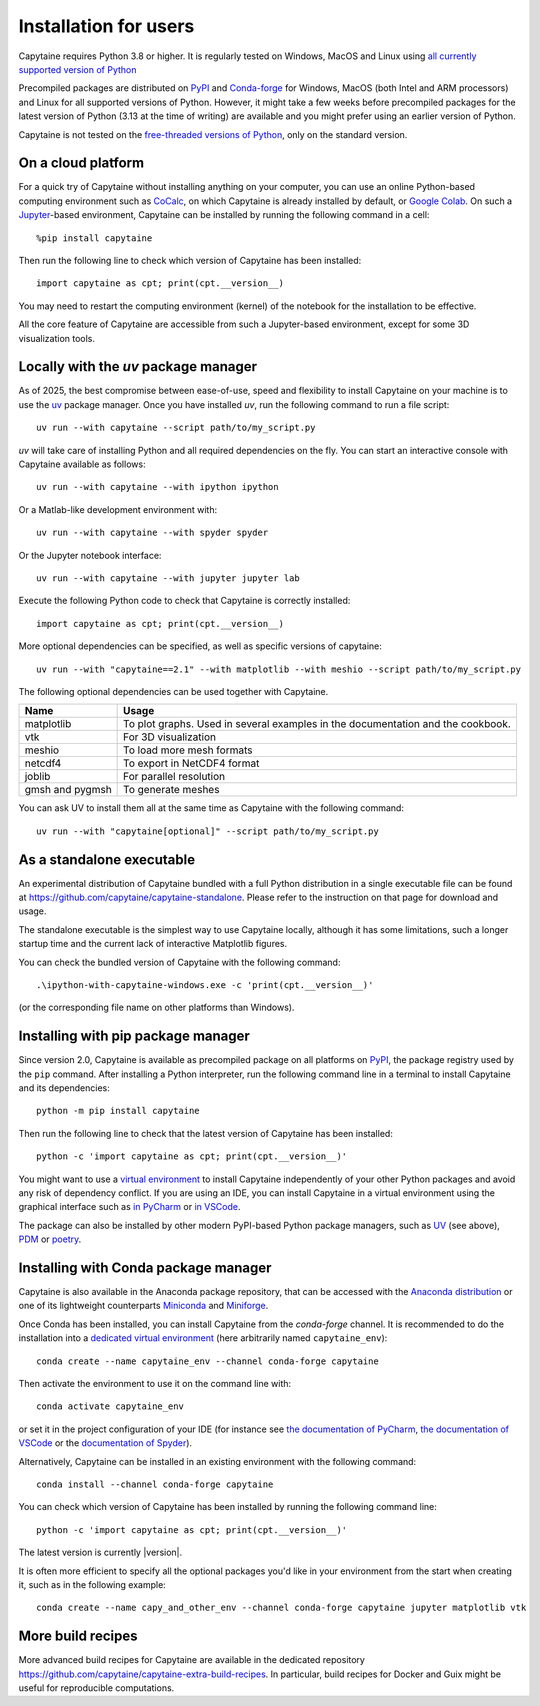 ======================
Installation for users
======================

Capytaine requires Python 3.8 or higher.
It is regularly tested on Windows, MacOS and Linux using `all currently supported version of Python <https://devguide.python.org/versions/>`_

Precompiled packages are distributed on `PyPI <https://pypi.org/project/capytaine/>`_ and `Conda-forge <https://conda-forge.org/>`_ for Windows, MacOS (both Intel and ARM processors) and Linux for all supported versions of Python.
However, it might take a few weeks before precompiled packages for the latest version of Python (3.13 at the time of writing) are available and you might prefer using an earlier version of Python.

Capytaine is not tested on the `free-threaded versions of Python <https://docs.python.org/3/howto/free-threading-python.html>`_, only on the standard version.

On a cloud platform
-------------------

For a quick try of Capytaine without installing anything on your computer, you can use an online Python-based computing environment such as `CoCalc <https://cocalc.com/>`_, on which Capytaine is already installed by default, or `Google Colab <https://colab.research.google.com/>`_.
On such a `Jupyter <https://jupyter.org/>`_-based environment, Capytaine can be installed by running the following command in a cell::

    %pip install capytaine

Then run the following line to check which version of Capytaine has been installed::

    import capytaine as cpt; print(cpt.__version__)

You may need to restart the computing environment (kernel) of the notebook for the installation to be effective.

All the core feature of Capytaine are accessible from such a Jupyter-based environment, except for some 3D visualization tools.


Locally with the `uv` package manager
-------------------------------------

As of 2025, the best compromise between ease-of-use, speed and flexibility to install Capytaine on your machine is to use the `uv <https://docs.astral.sh/uv/>`_ package manager.
Once you have installed `uv`, run the following command to run a file script::

    uv run --with capytaine --script path/to/my_script.py

`uv` will take care of installing Python and all required dependencies on the fly.
You can start an interactive console with Capytaine available as follows::

    uv run --with capytaine --with ipython ipython

Or a Matlab-like development environment with::

    uv run --with capytaine --with spyder spyder

Or the Jupyter notebook interface::

    uv run --with capytaine --with jupyter jupyter lab

Execute the following Python code to check that Capytaine is correctly installed::

    import capytaine as cpt; print(cpt.__version__)

More optional dependencies can be specified, as well as specific versions of capytaine::

    uv run --with "capytaine==2.1" --with matplotlib --with meshio --script path/to/my_script.py

The following optional dependencies can be used together with Capytaine.

+-----------------+---------------------------------------------------------------------------------+
| Name            | Usage                                                                           |
+=================+=================================================================================+
| matplotlib      | To plot graphs. Used in several examples in the documentation and the cookbook. |
+-----------------+---------------------------------------------------------------------------------+
| vtk             | For 3D visualization                                                            |
+-----------------+---------------------------------------------------------------------------------+
| meshio          | To load more mesh formats                                                       |
+-----------------+---------------------------------------------------------------------------------+
| netcdf4         | To export in NetCDF4 format                                                     |
+-----------------+---------------------------------------------------------------------------------+
| joblib          | For parallel resolution                                                         |
+-----------------+---------------------------------------------------------------------------------+
| gmsh and pygmsh | To generate meshes                                                              |
+-----------------+---------------------------------------------------------------------------------+

You can ask UV to install them all at the same time as Capytaine with the following command::

    uv run --with "capytaine[optional]" --script path/to/my_script.py


As a standalone executable
--------------------------

An experimental distribution of Capytaine bundled with a full Python distribution in a single executable file can be found at `<https://github.com/capytaine/capytaine-standalone>`_.
Please refer to the instruction on that page for download and usage.

The standalone executable is the simplest way to use Capytaine locally, although it has some limitations, such a longer startup time and the current lack of interactive Matplotlib figures.

You can check the bundled version of Capytaine with the following command::

    .\ipython-with-capytaine-windows.exe -c 'print(cpt.__version__)'

(or the corresponding file name on other platforms than Windows).

Installing with pip package manager
-----------------------------------

Since version 2.0, Capytaine is available as precompiled package on all platforms on `PyPI <https://pypi.org/project/capytaine/>`_, the package registry used by the ``pip`` command. After installing a Python interpreter, run the following command line in a terminal to install Capytaine and its dependencies::

    python -m pip install capytaine

Then run the following line to check that the latest version of Capytaine has been installed::

    python -c 'import capytaine as cpt; print(cpt.__version__)'

You might want to use a `virtual environment <https://docs.python.org/3/library/venv.html>`_ to install Capytaine independently of your other Python packages and avoid any risk of dependency conflict.
If you are using an IDE, you can install Capytaine in a virtual environment using the graphical interface such as `in PyCharm <https://www.jetbrains.com/help/pycharm/creating-virtual-environment.html>`_ or `in VSCode <https://code.visualstudio.com/docs/python/environments#_creating-environments>`_.

The package can also be installed by other modern PyPI-based Python package managers, such as UV_ (see above), PDM_ or poetry_.

.. _UV: https://docs.astral.sh/uv/
.. _PDM: https://pdm.fming.dev
.. _poetry: https://python-poetry.org


Installing with Conda package manager
-------------------------------------

Capytaine is also available in the Anaconda package repository, that can be accessed with the `Anaconda distribution`_ or one of its lightweight counterparts Miniconda_ and Miniforge_.

.. _Conda: https://conda.io
.. _`Anaconda distribution`: https://www.anaconda.com/download/
.. _Miniconda: https://docs.anaconda.com/miniconda/
.. _Miniforge: https://github.com/conda-forge/miniforge
.. _Mamba: https://mamba.readthedocs.io/en/latest/

Once Conda has been installed, you can install Capytaine from the `conda-forge` channel.
It is recommended to do the installation into a `dedicated virtual environment <https://docs.conda.io/projects/conda/en/latest/user-guide/getting-started.html#managing-environments>`_ (here arbitrarily named ``capytaine_env``)::

    conda create --name capytaine_env --channel conda-forge capytaine

Then activate the environment to use it on the command line with::

    conda activate capytaine_env

or set it in the project configuration of your IDE (for instance see `the documentation of PyCharm <https://www.jetbrains.com/help/pycharm/conda-support-creating-conda-virtual-environment.html>`_, `the documentation of VSCode <https://code.visualstudio.com/docs/python/environments#_working-with-python-interpreters>`_ or the `documentation of Spyder <https://github.com/spyder-ide/spyder/wiki/Working-with-packages-and-environments-in-Spyder#working-with-other-environments-and-python-installations>`_).

Alternatively, Capytaine can be installed in an existing environment with the following command::

    conda install --channel conda-forge capytaine

You can check which version of Capytaine has been installed by running the following command line::

    python -c 'import capytaine as cpt; print(cpt.__version__)'

The latest version is currently |version|.

It is often more efficient to specify all the optional packages you'd like in your environment from the start when creating it, such as in the following example::

    conda create --name capy_and_other_env --channel conda-forge capytaine jupyter matplotlib vtk


More build recipes
------------------

More advanced build recipes for Capytaine are available in the dedicated repository `<https://github.com/capytaine/capytaine-extra-build-recipes>`_.
In particular, build recipes for Docker and Guix might be useful for reproducible computations.
